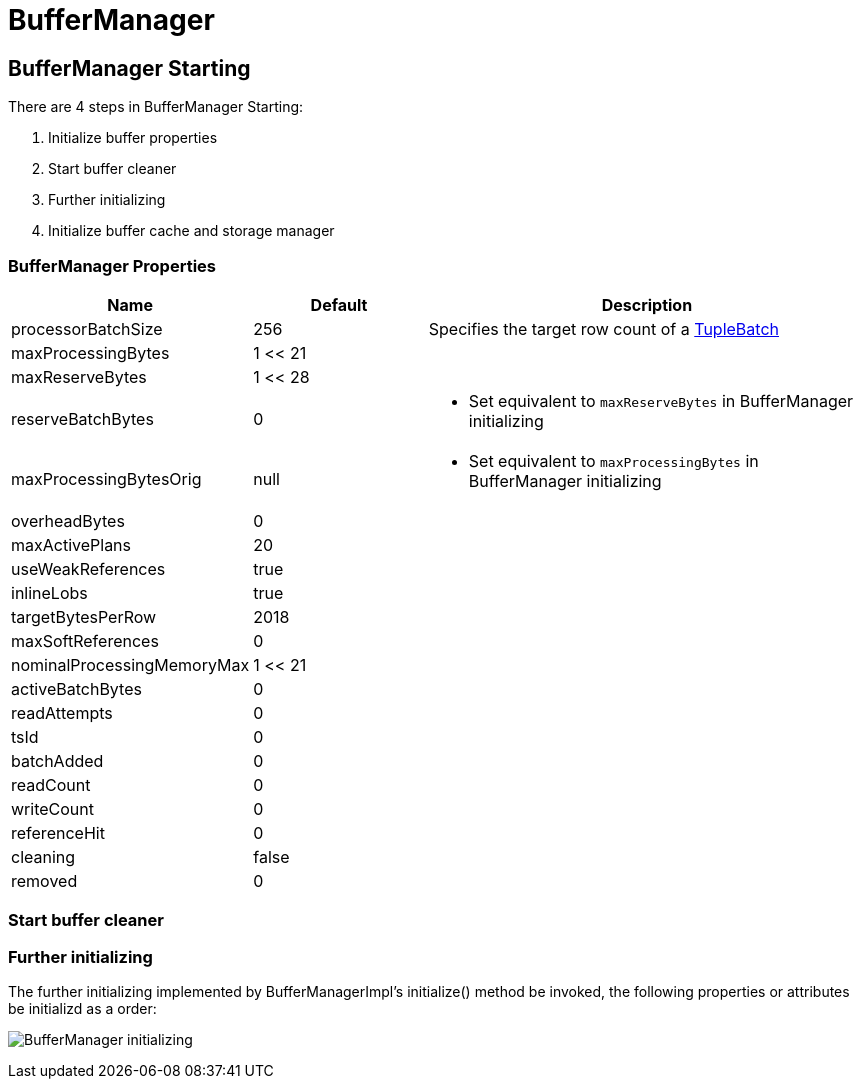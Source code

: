 
= BufferManager

== BufferManager Starting

There are 4 steps in BufferManager Starting:

1. Initialize buffer properties
2. Start buffer cleaner
3. Further initializing
4. Initialize buffer cache and storage manager

=== BufferManager Properties

[cols="2,2,5a"]
|===
|Name |Default |Description

|processorBatchSize
|256
|Specifies the target row count of a link:../adt/tuplebatch.adoc[TupleBatch]

|maxProcessingBytes
|1 << 21
|

|maxReserveBytes
|1 << 28
|

|reserveBatchBytes
|0
|* Set equivalent to `maxReserveBytes` in  BufferManager initializing

|maxProcessingBytesOrig
|null
|* Set equivalent to `maxProcessingBytes` in  BufferManager initializing

|overheadBytes
|0
|

|maxActivePlans
|20
|

|useWeakReferences
|true
|

|inlineLobs
|true
|

|targetBytesPerRow
|2018
|

|maxSoftReferences
|0
|

|nominalProcessingMemoryMax
|1 << 21
|

|activeBatchBytes
|0
|

|readAttempts
|0
|

|tsId
|0
|

|batchAdded
|0
|

|readCount
|0
|

|writeCount
|0
|

|referenceHit
|0
|

|cleaning
|false
|

|removed
|0
|

|===

=== Start buffer cleaner

//TODO

=== Further initializing

The further initializing implemented by BufferManagerImpl's initialize() method be invoked, the following properties or attributes be initializd as a order:

image:img/buffermanager-initialize.png[BufferManager initializing]


